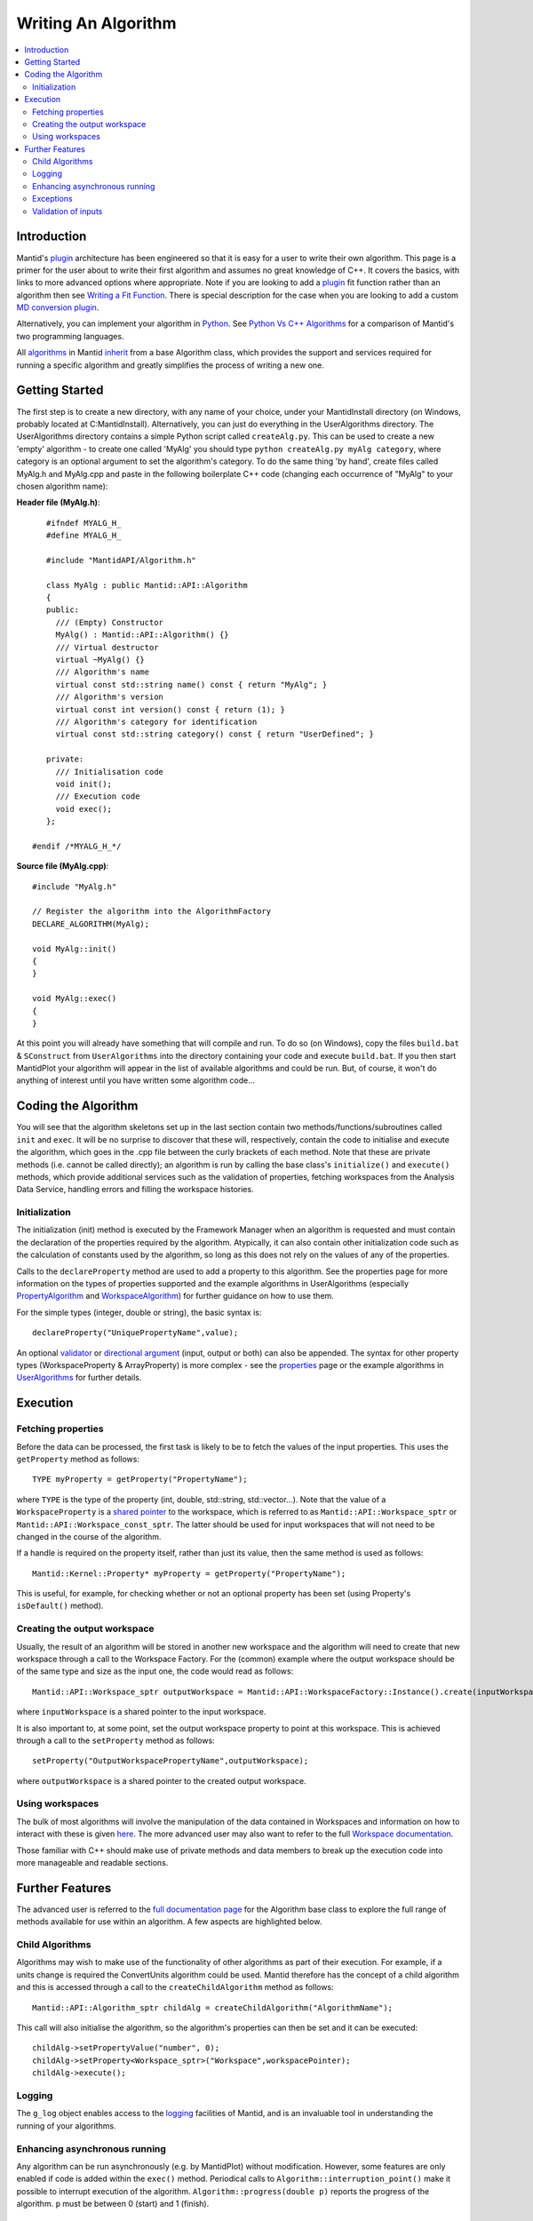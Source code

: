 .. _WritingAnAlgorithm:

Writing An Algorithm
====================

.. contents::
  :local:

Introduction
############

Mantid's `plugin <https://www.mantidproject.org/Plugin>`__ architecture has been engineered so that it is easy for a user 
to write their own algorithm. This page is a primer for the user about to write their first algorithm and assumes no 
great knowledge of C++. 
It covers the basics, with links to more advanced options where appropriate. Note if you are looking to add a 
`plugin <https://www.mantidproject.org/Plugin>`__ fit function rather than an algorithm then see 
`Writing a Fit Function <https://www.mantidproject.org/Writing_a_Fit_Function>`__. 
There is special description for the case when you are looking to add a custom `MD conversion plugin <WritingCustomConvertToMDTransformation>`__.

Alternatively, you can implement your algorithm in `Python <https://www.mantidproject.org/Extending_Mantid_With_Python>`__. 
See `Python Vs C++ Algorithms <https://www.mantidproject.org/Python_Vs_C%2B%2B_Algorithms>`__ for a comparison of Mantid's 
two programming languages.

All `algorithms <https://www.mantidproject.org/Algorithm>`__ in Mantid `inherit <http://en.wikipedia.org/wiki/Inheritance_(computer_science)>`__ 
from a base Algorithm class, which provides the support and services required for running a specific 
algorithm and greatly simplifies the process of writing a new one.

Getting Started
###############
The first step is to create a new directory, with any name of your choice, under your MantidInstall directory
(on Windows, probably located at C:\MantidInstall). Alternatively, you can just do everything in the 
UserAlgorithms directory. The UserAlgorithms directory contains a simple Python script called ``createAlg.py``.
This can be used to create a new 'empty' algorithm - to create one called 'MyAlg' you should type ``python 
createAlg.py myAlg category``, where category is an optional argument to set the algorithm's category. 
To do the same thing 'by hand', create files called MyAlg.h and MyAlg.cpp and paste in the following 
boilerplate C++ code (changing each occurrence of "MyAlg" to your chosen algorithm name):

**Header file (MyAlg.h)**::

    #ifndef MYALG_H_
    #define MYALG_H_
    
    #include "MantidAPI/Algorithm.h"
    
    class MyAlg : public Mantid::API::Algorithm
    {
    public:
      /// (Empty) Constructor
      MyAlg() : Mantid::API::Algorithm() {}
      /// Virtual destructor
      virtual ~MyAlg() {}
      /// Algorithm's name
      virtual const std::string name() const { return "MyAlg"; }
      /// Algorithm's version
      virtual const int version() const { return (1); }
      /// Algorithm's category for identification
      virtual const std::string category() const { return "UserDefined"; }
    
    private:
      /// Initialisation code
      void init();
      /// Execution code
      void exec();
    };
 
 #endif /*MYALG_H_*/

**Source file (MyAlg.cpp)**::

    #include "MyAlg.h"
    
    // Register the algorithm into the AlgorithmFactory
    DECLARE_ALGORITHM(MyAlg);
    
    void MyAlg::init()
    {
    }
    
    void MyAlg::exec() 
    { 
    }

At this point you will already have something that will compile and run. To do so (on Windows), copy the files 
``build.bat`` & ``SConstruct`` from ``UserAlgorithms`` into the directory containing your code and execute ``build.bat``. 
If you then start MantidPlot your algorithm will appear in the list of available algorithms and could be run. 
But, of course, it won't do anything of interest until you have written some algorithm code...

Coding the Algorithm
####################

You will see that the algorithm skeletons set up in the last section contain two methods/functions/subroutines
called ``init`` and ``exec``. It will be no surprise to discover that these will, respectively, contain the code to 
initialise and execute the algorithm, which goes in the .cpp file between the curly brackets of each method. 
Note that these are private methods (i.e. cannot be called directly); an algorithm is run by calling the base 
class's ``initialize()`` and ``execute()`` methods, which provide additional services such as the validation of properties, 
fetching workspaces from the Analysis Data Service, handling errors and filling the workspace histories.

Initialization
--------------

The initialization (init) method is executed by the Framework Manager when an algorithm is requested and must
contain the declaration of the properties required by the algorithm. Atypically, it can also contain other 
initialization code such as the calculation of constants used by the algorithm, so long as this does not 
rely on the values of any of the properties.

Calls to the ``declareProperty`` method are used to add a property to this algorithm. See the properties page
for more information on the types of properties supported and the example algorithms in UserAlgorithms 
(especially `PropertyAlgorithm <http://svn.mantidproject.org/mantid/trunk/Code/Mantid/UserAlgorithms/PropertyAlgorithm.cpp>`__
and `WorkspaceAlgorithm <http://svn.mantidproject.org/mantid/trunk/Code/Mantid/UserAlgorithms/WorkspaceAlgorithm.cpp>`__) 
for further guidance on how to use them.

For the simple types (integer, double or string), the basic syntax is::

   declareProperty("UniquePropertyName",value);

An optional `validator <https://www.mantidproject.org/Properties#Validators>`__ or 
`directional argument <https://www.mantidproject.org/Properties#Direction>`__ (input, output or both)
can also be appended. The syntax for other property types (WorkspaceProperty & ArrayProperty) is more 
complex - see the `properties <https://www.mantidproject.org/Properties#Direction>`__ page or the 
example algorithms in `UserAlgorithms <https://www.mantidproject.org/UserAlgorithms>`__ for further details.

Execution
#########

Fetching properties
-------------------

Before the data can be processed, the first task is likely to be to fetch the values of the input properties. 
This uses the ``getProperty`` method as follows::

    TYPE myProperty = getProperty("PropertyName");

where ``TYPE`` is the type of the property (int, double, std::string, std::vector...). Note that the 
value of a ``WorkspaceProperty`` is a `shared pointer <https://www.mantidproject.org/Shared_Pointer>`__
to the workspace, which is referred to as ``Mantid::API::Workspace_sptr`` or ``Mantid::API::Workspace_const_sptr``. 
The latter should be used for input workspaces that will not need to be changed in the course of the algorithm.

If a handle is required on the property itself, rather than just its value, then the same method is used as follows::

    Mantid::Kernel::Property* myProperty = getProperty("PropertyName");

This is useful, for example, for checking whether or not an optional property has been set (using Property's 
``isDefault()`` method).

Creating the output workspace
-----------------------------

Usually, the result of an algorithm will be stored in another new workspace and the algorithm 
will need to create that new workspace through a call to the Workspace Factory. For the (common) 
example where the output workspace should be of the same type and size as the input one, the code 
would read as follows::

   Mantid::API::Workspace_sptr outputWorkspace = Mantid::API::WorkspaceFactory::Instance().create(inputWorkspace);

where ``inputWorkspace`` is a shared pointer to the input workspace.

It is also important to, at some point, set the output workspace property to point at this workspace. 
This is achieved through a call to the ``setProperty`` method as follows::

  setProperty("OutputWorkspacePropertyName",outputWorkspace);

where ``outputWorkspace`` is a shared pointer to the created output workspace.

Using workspaces
----------------

The bulk of most algorithms will involve the manipulation of the data contained in Workspaces 
and information on how to interact with these is given `here <https://www.mantidproject.org/Interacting_with_Workspaces>`__. 
The more advanced user may also want to refer to the full 
`Workspace documentation <http://doxygen.mantidproject.org/nightly/d3/de9/classMantid_1_1API_1_1Workspace.html>`__.

Those familiar with C++ should make use of private methods and data members to break up the execution code into
more manageable and readable sections.

Further Features
################

The advanced user is referred to the `full documentation page <http://doxygen.mantidproject.org/nightly/d3/de9/classMantid_1_1API_1_1Workspace.html>`__
for the Algorithm base class to explore the full range of methods available for use within an algorithm. 
A few aspects are highlighted below.

Child Algorithms
----------------

Algorithms may wish to make use of the functionality of other algorithms as part of their execution. 
For example, if a units change is required the ConvertUnits algorithm could be used. Mantid therefore 
has the concept of a child algorithm and this is accessed through a call to the 
``createChildAlgorithm`` method as follows::

    Mantid::API::Algorithm_sptr childAlg = createChildAlgorithm("AlgorithmName");

This call will also initialise the algorithm, so the algorithm's properties can then be set and it can be executed::

     childAlg->setPropertyValue("number", 0);
     childAlg->setProperty<Workspace_sptr>("Workspace",workspacePointer);
     childAlg->execute();

Logging
-------

The ``g_log`` object enables access to the `logging <Logging>`__ facilities of Mantid, and is an invaluable 
tool in understanding the running of your algorithms.

Enhancing asynchronous running
------------------------------

Any algorithm can be run asynchronously (e.g. by MantidPlot) without modification. However, some features 
are only enabled if code is added within the ``exec()`` method. Periodical calls to 
``Algorithm::interruption_point()`` make it possible to interrupt execution of the algorithm. 
``Algorithm::progress(double p)`` reports the progress of the algorithm. ``p`` must be between 
0 (start) and 1 (finish).

Exceptions
----------

It is fine to throw exceptions in your algorithms in the event of an unrecoverable failure. 
These will be caught in the base Algorithm class, which will report the failure of the algorithm.

Validation of inputs
--------------------

`Validators <https://www.mantidproject.org/Properties#Validators>`__ allow you to give feedback 
to the user if the input of a property is incorrect (for example, typing non-numeric characters 
in a number field).

For more advanced validation, override the ``Algorithm::validateInputs()`` method. This is a 
method that returns a map where:

- The key is the name of the property that is in error.

- The value is a string describing the error.

This method allows you to provide validation that depends on several property values at once 
(something that cannot be done with ``IValidator``). Its default implementation returns an empty map, 
signifying no errors.

It will be called in dialogs AFTER parsing all inputs and setting the properties, but BEFORE executing. 
It is also called again in the execute() call, which will throw if this returns something.

In the MantidPlot GUI, this will set a "star" ``*`` label next to each property that is reporting an error. 
This makes it easier for users to find where they went wrong.

If your ``validateInputs()`` method validates an input workspace property, bear in mind that the user 
could provide a ``WorkspaceGroup`` (or an unexpected type of workspace) - when retrieving the property, 
check that casting it to its intended type succeeded before attempting to use it.
